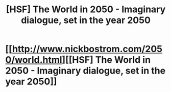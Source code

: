 #+TITLE: [HSF] The World in 2050 - Imaginary dialogue, set in the year 2050

* [[http://www.nickbostrom.com/2050/world.html][[HSF] The World in 2050 - Imaginary dialogue, set in the year 2050]]
:PROPERTIES:
:Score: 7
:DateUnix: 1409835887.0
:DateShort: 2014-Sep-04
:END:

